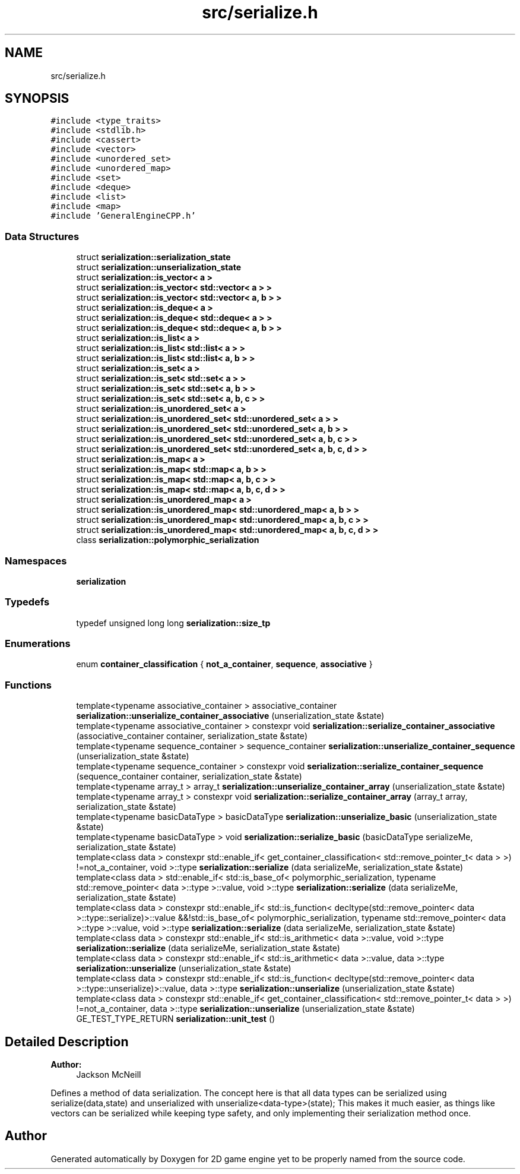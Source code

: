 .TH "src/serialize.h" 3 "Fri May 18 2018" "Version 0.1" "2D game engine yet to be properly named" \" -*- nroff -*-
.ad l
.nh
.SH NAME
src/serialize.h
.SH SYNOPSIS
.br
.PP
\fC#include <type_traits>\fP
.br
\fC#include <stdlib\&.h>\fP
.br
\fC#include <cassert>\fP
.br
\fC#include <vector>\fP
.br
\fC#include <unordered_set>\fP
.br
\fC#include <unordered_map>\fP
.br
\fC#include <set>\fP
.br
\fC#include <deque>\fP
.br
\fC#include <list>\fP
.br
\fC#include <map>\fP
.br
\fC#include 'GeneralEngineCPP\&.h'\fP
.br

.SS "Data Structures"

.in +1c
.ti -1c
.RI "struct \fBserialization::serialization_state\fP"
.br
.ti -1c
.RI "struct \fBserialization::unserialization_state\fP"
.br
.ti -1c
.RI "struct \fBserialization::is_vector< a >\fP"
.br
.ti -1c
.RI "struct \fBserialization::is_vector< std::vector< a > >\fP"
.br
.ti -1c
.RI "struct \fBserialization::is_vector< std::vector< a, b > >\fP"
.br
.ti -1c
.RI "struct \fBserialization::is_deque< a >\fP"
.br
.ti -1c
.RI "struct \fBserialization::is_deque< std::deque< a > >\fP"
.br
.ti -1c
.RI "struct \fBserialization::is_deque< std::deque< a, b > >\fP"
.br
.ti -1c
.RI "struct \fBserialization::is_list< a >\fP"
.br
.ti -1c
.RI "struct \fBserialization::is_list< std::list< a > >\fP"
.br
.ti -1c
.RI "struct \fBserialization::is_list< std::list< a, b > >\fP"
.br
.ti -1c
.RI "struct \fBserialization::is_set< a >\fP"
.br
.ti -1c
.RI "struct \fBserialization::is_set< std::set< a > >\fP"
.br
.ti -1c
.RI "struct \fBserialization::is_set< std::set< a, b > >\fP"
.br
.ti -1c
.RI "struct \fBserialization::is_set< std::set< a, b, c > >\fP"
.br
.ti -1c
.RI "struct \fBserialization::is_unordered_set< a >\fP"
.br
.ti -1c
.RI "struct \fBserialization::is_unordered_set< std::unordered_set< a > >\fP"
.br
.ti -1c
.RI "struct \fBserialization::is_unordered_set< std::unordered_set< a, b > >\fP"
.br
.ti -1c
.RI "struct \fBserialization::is_unordered_set< std::unordered_set< a, b, c > >\fP"
.br
.ti -1c
.RI "struct \fBserialization::is_unordered_set< std::unordered_set< a, b, c, d > >\fP"
.br
.ti -1c
.RI "struct \fBserialization::is_map< a >\fP"
.br
.ti -1c
.RI "struct \fBserialization::is_map< std::map< a, b > >\fP"
.br
.ti -1c
.RI "struct \fBserialization::is_map< std::map< a, b, c > >\fP"
.br
.ti -1c
.RI "struct \fBserialization::is_map< std::map< a, b, c, d > >\fP"
.br
.ti -1c
.RI "struct \fBserialization::is_unordered_map< a >\fP"
.br
.ti -1c
.RI "struct \fBserialization::is_unordered_map< std::unordered_map< a, b > >\fP"
.br
.ti -1c
.RI "struct \fBserialization::is_unordered_map< std::unordered_map< a, b, c > >\fP"
.br
.ti -1c
.RI "struct \fBserialization::is_unordered_map< std::unordered_map< a, b, c, d > >\fP"
.br
.ti -1c
.RI "class \fBserialization::polymorphic_serialization\fP"
.br
.in -1c
.SS "Namespaces"

.in +1c
.ti -1c
.RI " \fBserialization\fP"
.br
.in -1c
.SS "Typedefs"

.in +1c
.ti -1c
.RI "typedef unsigned long long \fBserialization::size_tp\fP"
.br
.in -1c
.SS "Enumerations"

.in +1c
.ti -1c
.RI "enum \fBcontainer_classification\fP { \fBnot_a_container\fP, \fBsequence\fP, \fBassociative\fP }"
.br
.in -1c
.SS "Functions"

.in +1c
.ti -1c
.RI "template<typename associative_container > associative_container \fBserialization::unserialize_container_associative\fP (unserialization_state &state)"
.br
.ti -1c
.RI "template<typename associative_container > constexpr void \fBserialization::serialize_container_associative\fP (associative_container container, serialization_state &state)"
.br
.ti -1c
.RI "template<typename sequence_container > sequence_container \fBserialization::unserialize_container_sequence\fP (unserialization_state &state)"
.br
.ti -1c
.RI "template<typename sequence_container > constexpr void \fBserialization::serialize_container_sequence\fP (sequence_container container, serialization_state &state)"
.br
.ti -1c
.RI "template<typename array_t > array_t \fBserialization::unserialize_container_array\fP (unserialization_state &state)"
.br
.ti -1c
.RI "template<typename array_t > constexpr void \fBserialization::serialize_container_array\fP (array_t array, serialization_state &state)"
.br
.ti -1c
.RI "template<typename basicDataType > basicDataType \fBserialization::unserialize_basic\fP (unserialization_state &state)"
.br
.ti -1c
.RI "template<typename basicDataType > void \fBserialization::serialize_basic\fP (basicDataType serializeMe, serialization_state &state)"
.br
.ti -1c
.RI "template<class data > constexpr std::enable_if< get_container_classification< std::remove_pointer_t< data > >) !=not_a_container, void >::type \fBserialization::serialize\fP (data serializeMe, serialization_state &state)"
.br
.ti -1c
.RI "template<class data > std::enable_if< std::is_base_of< polymorphic_serialization, typename std::remove_pointer< data >::type >::value, void >::type \fBserialization::serialize\fP (data serializeMe, serialization_state &state)"
.br
.ti -1c
.RI "template<class data > constexpr std::enable_if< std::is_function< decltype(std::remove_pointer< data >::type::serialize)>::value &&!std::is_base_of< polymorphic_serialization, typename std::remove_pointer< data >::type >::value, void >::type \fBserialization::serialize\fP (data serializeMe, serialization_state &state)"
.br
.ti -1c
.RI "template<class data > constexpr std::enable_if< std::is_arithmetic< data >::value, void >::type \fBserialization::serialize\fP (data serializeMe, serialization_state &state)"
.br
.ti -1c
.RI "template<class data > constexpr std::enable_if< std::is_arithmetic< data >::value, data >::type \fBserialization::unserialize\fP (unserialization_state &state)"
.br
.ti -1c
.RI "template<class data > constexpr std::enable_if< std::is_function< decltype(std::remove_pointer< data >::type::unserialize)>::value, data >::type \fBserialization::unserialize\fP (unserialization_state &state)"
.br
.ti -1c
.RI "template<class data > constexpr std::enable_if< get_container_classification< std::remove_pointer_t< data > >) !=not_a_container, data >::type \fBserialization::unserialize\fP (unserialization_state &state)"
.br
.ti -1c
.RI "GE_TEST_TYPE_RETURN \fBserialization::unit_test\fP ()"
.br
.in -1c
.SH "Detailed Description"
.PP 

.PP
\fBAuthor:\fP
.RS 4
Jackson McNeill
.RE
.PP
Defines a method of data serialization\&. The concept here is that all data types can be serialized using serialize(data,state) and unserialized with unserialize<data-type>(state); This makes it much easier, as things like vectors can be serialized while keeping type safety, and only implementing their serialization method once\&. 
.SH "Author"
.PP 
Generated automatically by Doxygen for 2D game engine yet to be properly named from the source code\&.
